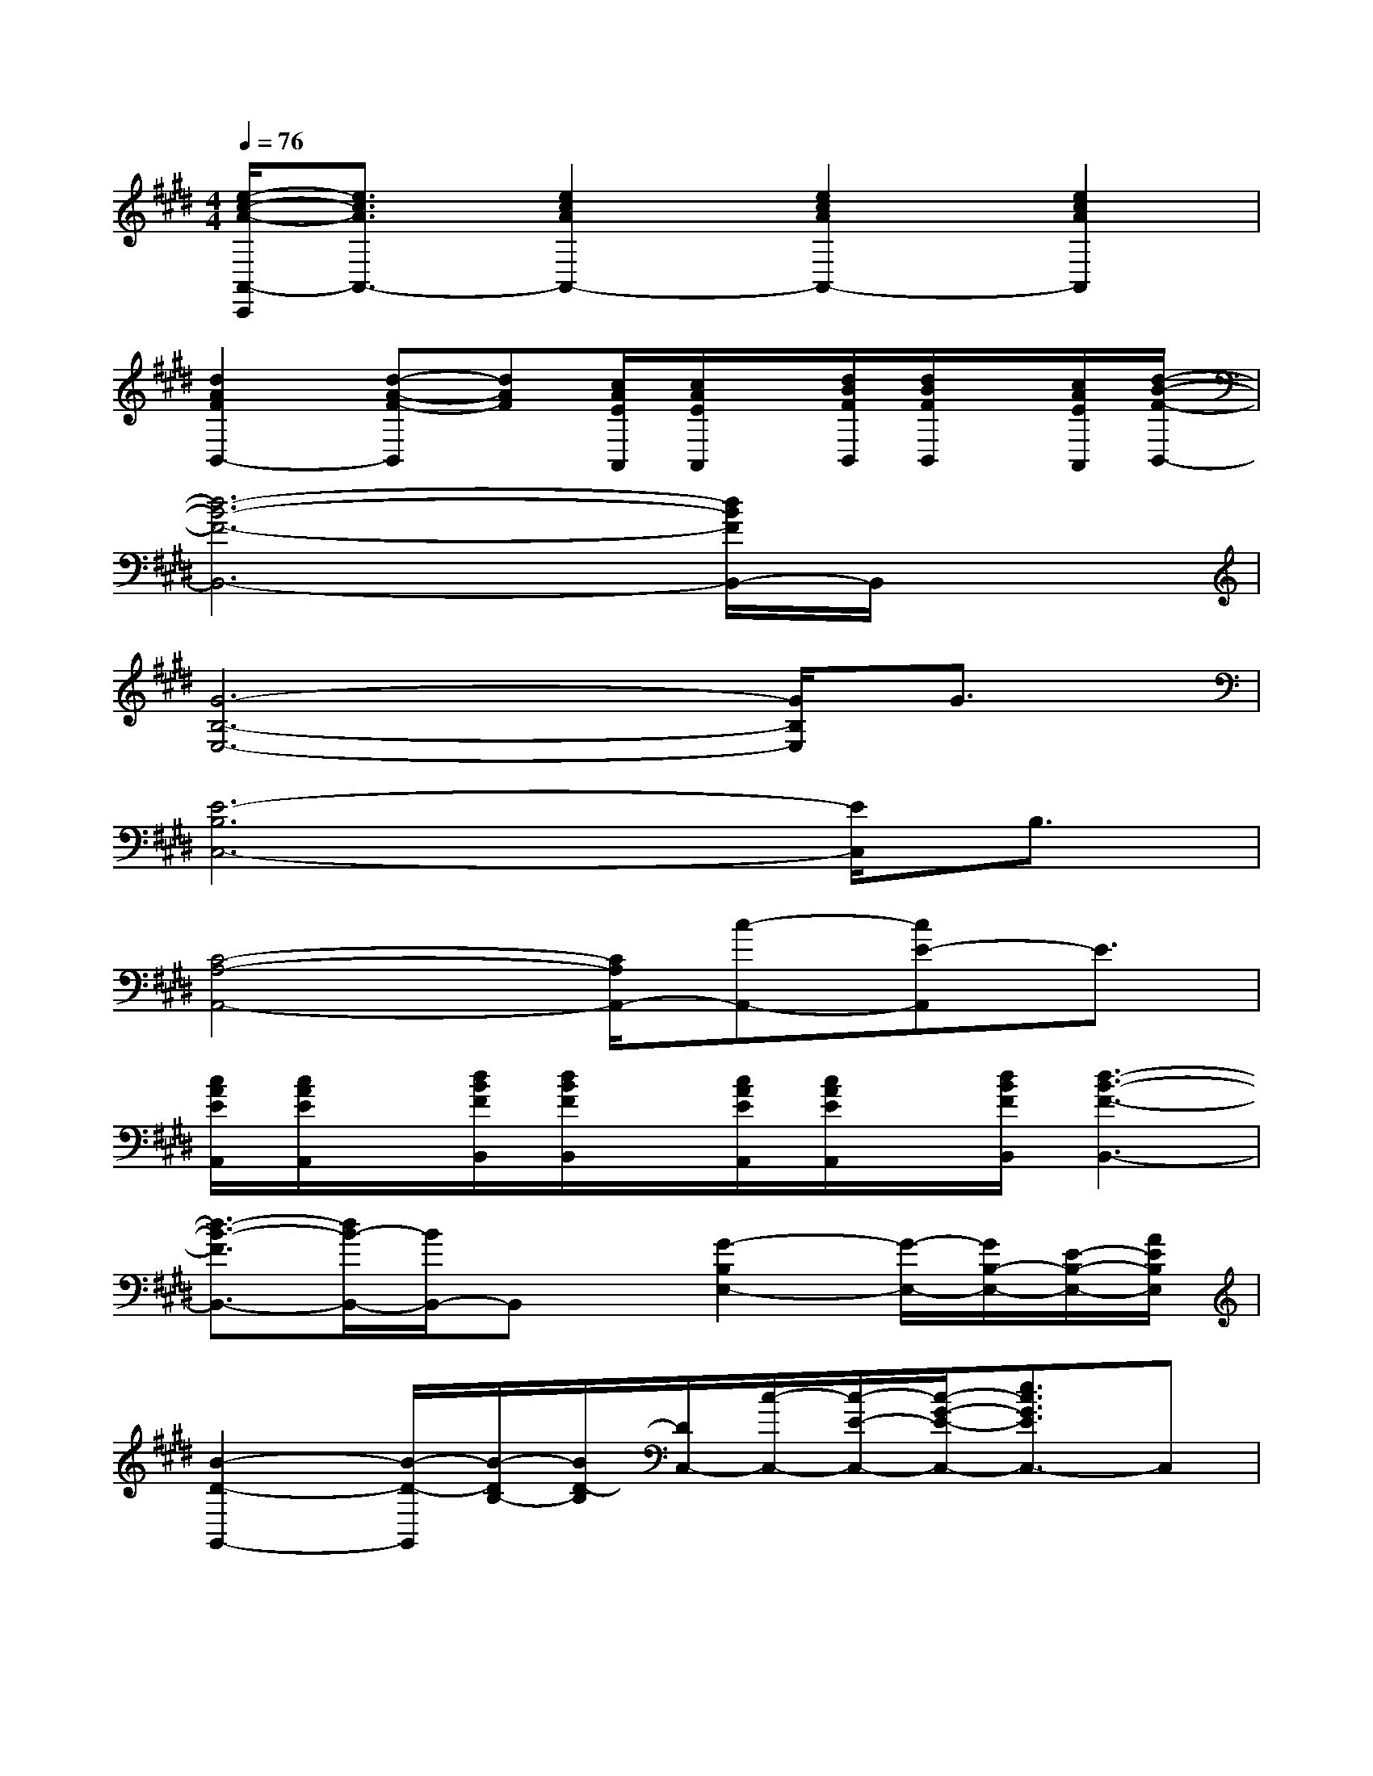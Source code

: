 X:1
T:
M:4/4
L:1/8
Q:1/4=76
K:E%4sharps
V:1
[e/2-c/2-A/2-A,,/2-C,,/2][e3/2c3/2A3/2A,,3/2-][e2c2A2A,,2-][e2c2A2A,,2-][e2c2A2A,,2]|
[d2A2F2B,,2-][d-A-F-B,,][dAF][c/2A/2E/2A,,/2][c/2A/2E/2A,,/2]x/2[d/2B/2F/2B,,/2][d/2B/2F/2B,,/2]x/2[c/2A/2E/2A,,/2][d/2-B/2-F/2-B,,/2-]|
[d6-B6-F6-B,,6-][d/2B/2F/2B,,/2-]B,,/2x|
[G6-B,6-E,6-][G/2B,/2E,/2]G3/2|
[E6-B,6C,6-][E/2C,/2]B,3/2|
[C4-A,4-A,,4-][C/2A,/2A,,/2-][c-A,,-][cE-A,,]E3/2|
[c/2A/2E/2A,,/2][c/2A/2E/2A,,/2]x/2[d/2B/2F/2B,,/2][d/2B/2F/2B,,/2]x/2[c/2A/2E/2A,,/2][c/2A/2E/2A,,/2]x/2[d/2B/2F/2B,,/2][d3-B3-F3-B,,3-]|
[d3/2-B3/2-F3/2B,,3/2-][d/2B/2-B,,/2-][B/2B,,/2-]B,,x/2[G2-B,2E,2-][G/2-E,/2-][G/2B,/2-E,/2-][E/2-B,/2-E,/2-][A/2E/2B,/2E,/2]|
[B2-D2-G,,2-][B/2-D/2-G,,/2][B/2-D/2B,/2-][B/2D/2-B,/2][D/2C,/2-][c/2-C,/2-][c/2-E/2-C,/2-][c/2-G/2-E/2-C,/2-][e3/2c3/2G3/2E3/2C,3/2-]C,|
[B-G,,-][B-B,-G,,-][B3/2D3/2-B,3/2G,,3/2-][D/2G,,/2]A,,/2-[c/2-A,,/2-][c/2-E/2-A,,/2-][c/2A/2E/2-A,,/2-][e/2-E/2-A,,/2-][e/2-A/2-E/2A,,/2-][e/2-A/2E/2-A,,/2][e/2A/2E/2-]|
[B/2-E/2]B/2-[B/2A,/2-][A-A,-][A/2-A,/2F,/2-][A/2F/2-F,/2-][F/2F,/2]E,,/2-[E,/2-E,,/2-][B,/2-E,/2-E,,/2][E/2-B,/2-E,/2][G/2-E/2-B,/2][G/2-E/2G,/2-][G/2B,/2-G,/2-][E/2-B,/2-G,/2]|
[g/2-B/2-E/2-B,/2][g/2-B/2-E/2B,/2-][g/2-e/2-B/2-B,/2-][g/2-e/2-B/2-B,/2E,/2-][g/2-e/2-B/2-B,/2-E,/2-][g/2-e/2-B/2E/2-B,/2-E,/2-][g/2-e/2B/2-E/2-B,/2-E,/2-][g/2e/2B/2E/2B,/2E,/2][G2-B,2E,2-][G/2-E,/2-][G/2B,/2-E,/2-][E/2-B,/2-E,/2-][A/2E/2B,/2E,/2]|
[B2-D2-G,,2-][B/2-D/2G,,/2][B/2-B,/2-][B/2D/2-B,/2][D/2C,/2-][c/2-C,/2-][c/2-E/2-C,/2-][c/2-G/2-E/2-C,/2-][e3/2c3/2G3/2E3/2C,3/2-]C,|
[B-G,,-][B-B,-G,,-][B3/2D3/2-B,3/2G,,3/2-][D/2G,,/2]F,,/2-[E,/2-F,,/2-][^A,/2-E,/2-F,,/2-][E-^A,-E,-F,,-][^A-E-^A,E,-F,,-][^A/2-E/2-^A,/2-E,/2F,,/2]|
[^A/2-E/2-^A,/2-][^A/2-E/2-^A,/2-E,/2-][c/2-^A/2E/2-^A,/2E,/2-][c/2E/2-^A,/2-E,/2-][^A/2-E/2^A,/2E,/2-][^A/2-E,/2][^A/2-E/2-][^A/2E/2^A,/2-][^A,/2B,,/2-][F,/2-B,,/2-][=A,/2-F,/2-B,,/2-][D/2-A,/2F,/2-B,,/2-][F/2D/2F,/2-B,,/2][A/2-F,/2][B/2-A/2-][d/2-B/2-A/2-]|
[d/2-B/2A/2B,/2-][d/2F/2-B,/2-][A/2-F/2-B,/2-][d/2-A/2-F/2-B,/2-][b-d-A-FB,][b/2-f/2-d/2-A/2][b/2f/2d/2A/2][G-E-E,,-][GE-B,-E,,][E/2B,/2E,/2][A/2F/2F,,/2-]F,,/2[B/2-G/2-G,,/2-]